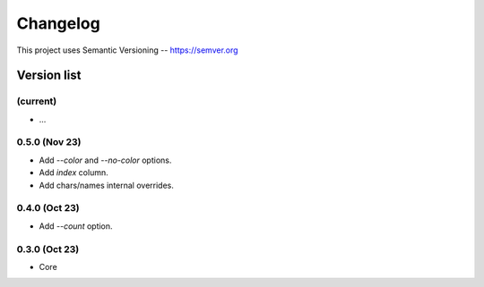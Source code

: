 ###########
Changelog
###########

This project uses Semantic Versioning -- https://semver.org

===============
Version list
===============

(current)
---------
- ...

0.5.0 (Nov 23)
----------------
- Add `--color` and `--no-color` options.
- Add `index` column.
- Add chars/names internal overrides.

0.4.0 (Oct 23)
---------------

- Add `--count` option.

0.3.0 (Oct 23)
---------------

- Core
